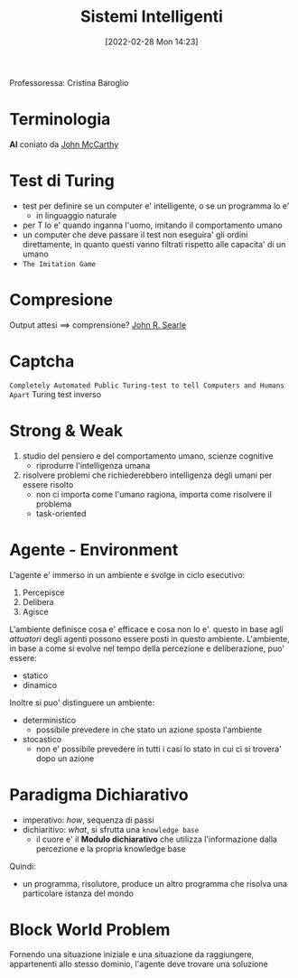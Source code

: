 :PROPERTIES:
:ID:       4ed14fbf-ae6e-4536-b4d7-5897fcbdd016
:END:
#+title: Sistemi Intelligenti
#+date: [2022-02-28 Mon 14:23]
#+filetags: university
Professoressa: Cristina Baroglio
* Terminologia
*AI* coniato da [[id:1bd058f7-555b-425a-a779-8073c6889c84][John McCarthy]]
* Test di Turing
- test per definire se un computer e' intelligente, o se un programma lo e'
  + in linguaggio naturale
- per T lo e' quando inganna l'uomo, imitando il comportamento umano
- un computer che deve passare il test non eseguira' gli ordini direttamente, in quanto questi vanno filtrati rispetto alle capacita' di un umano
- =The Imitation Game=
* Compresione
Output attesi $\implies$ comprensione? [[id:8c582ee0-1194-47b7-b6c9-9e46adaa60c7][John R. Searle]]
* Captcha
=Completely Automated Public Turing-test to tell Computers and Humans Apart=
Turing test inverso
* Strong & Weak
1. studio del pensiero e del comportamento umano, scienze cognitive
   + riprodurre l'intelligenza umana
2. risolvere problemi che richiederebbero intelligenza degli umani per essere risolto
   + non ci importa come l'umano ragiona, importa come risolvere il problema
   + task-oriented
* Agente - Environment
L'agente e' immerso in un ambiente e svolge in ciclo esecutivo:
1. Percepisce
2. Delibera
3. Agisce

L'ambiente definisce cosa e' efficace e cosa non lo e'. questo in base agli /attuatori/ degli agenti possono essere posti in questo ambiente.
L'ambiente, in base a come si evolve nel tempo della percezione e deliberazione, puo' essere:
- statico
- dinamico

Inoltre si puo' distinguere un ambiente:
- deterministico
  + possibile prevedere in che stato un azione sposta l'ambiente
- stocastico
  + non e' possibile prevedere in tutti i casi lo stato in cui ci si trovera' dopo un azione
* Paradigma Dichiarativo
- imperativo: /how/, sequenza di passi
- dichiaritivo: /what/, si sfrutta una =knowledge base=
  + il cuore e' il *Modulo dichiarativo* che utilizza l'informazione dalla percezione e la propria knowledge base
Quindi:
- un programma, risolutore, produce un altro programma che risolva una particolare istanza del mondo

* Block World Problem
Fornendo una situazione iniziale e una situazione da raggiungere, appartenenti allo stesso dominio, l'agente deve trovare una soluzione
